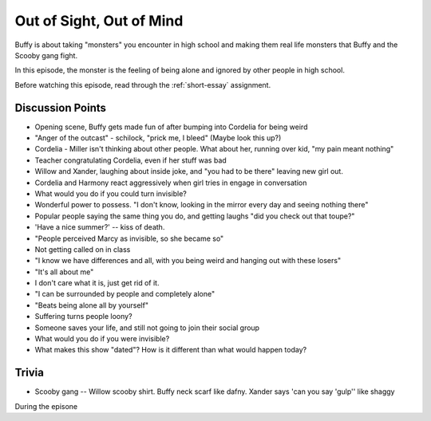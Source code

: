 .. _out-of-sight:

Out of Sight, Out of Mind
=========================

Buffy is about taking "monsters" you encounter in high school and making them real
life monsters that Buffy and the Scooby gang fight.

In this episode, the monster is the feeling of being alone and ignored by other
people in high school.

Before watching this episode, read through the :ref:`short-essay` assignment.

Discussion Points
-----------------

* Opening scene, Buffy gets made fun of after bumping into Cordelia for being weird
* "Anger of the outcast" - schilock, "prick me, I bleed" (Maybe look this up?)
* Cordelia - Miller isn't thinking about other people. What about her,
  running over kid, "my pain meant nothing"
* Teacher congratulating Cordelia, even if her stuff was bad
* Willow and Xander, laughing about inside joke, and "you had to be there"
  leaving new girl out.
* Cordelia and Harmony react aggressively when girl tries in engage in conversation
* What would you do if you could turn invisible?
* Wonderful power to possess. "I don't know, looking in the mirror every day and seeing nothing there"
* Popular people saying the same thing you do, and getting laughs "did you check out that toupe?"
* 'Have a nice summer?' -- kiss of death.
* "People perceived Marcy as invisible, so she became so"
* Not getting called on in class
* "I know we have differences and all, with you being weird and hanging out with
  these losers"
* "It's all about me"
* I don't care what it is, just get rid of it.
* "I can be surrounded by people and completely alone"
* "Beats being alone all by yourself"
* Suffering turns people loony?
* Someone saves your life, and still not going to join their social group
* What would you do if you were invisible?
* What makes this show "dated"? How is it different than what would happen today?

Trivia
------

* Scooby gang -- Willow scooby shirt. Buffy neck scarf like dafny. Xander says
  'can you say 'gulp'' like shaggy


During the episone

